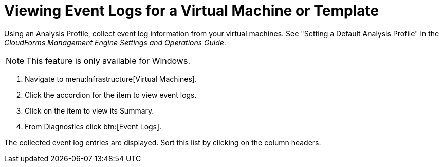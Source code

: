 [[_to_view_event_logs]]
= Viewing Event Logs for a Virtual Machine or Template

Using an [label]#Analysis Profile#, collect event log information from your virtual machines.
See "Setting a Default Analysis Profile" in the _CloudForms Management Engine Settings and Operations Guide_.

NOTE: This feature is only available for Windows.

. Navigate to menu:Infrastructure[Virtual Machines].
. Click the accordion for the item to view event logs.
. Click on the item to view its [label]#Summary#.
. From [label]#Diagnostics# click btn:[Event Logs].

The collected event log entries are displayed.
Sort this list by clicking on the column headers.
